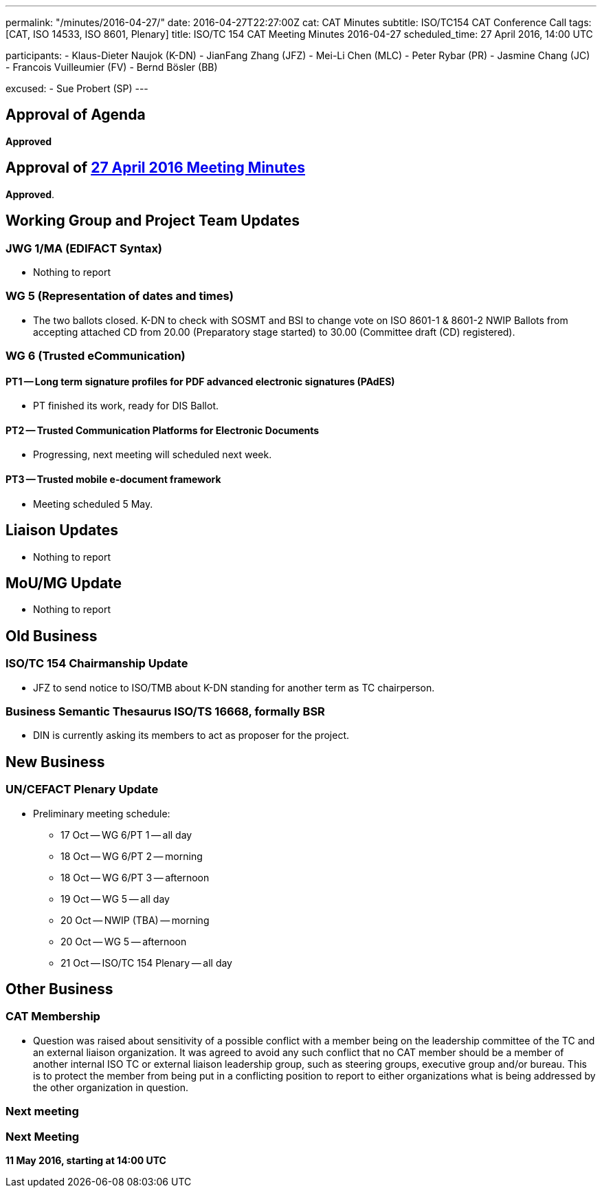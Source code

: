 ---
permalink: "/minutes/2016-04-27/"
date: 2016-04-27T22:27:00Z
cat: CAT Minutes
subtitle: ISO/TC154 CAT Conference Call
tags: [CAT, ISO 14533, ISO 8601, Plenary]
title: ISO/TC 154 CAT Meeting Minutes 2016-04-27
scheduled_time: 27 April 2016, 14:00 UTC

participants:
  - Klaus-Dieter Naujok (K-DN)
  - JianFang Zhang (JFZ)
  - Mei-Li Chen (MLC)
  - Peter Rybar (PR)
  - Jasmine Chang (JC)
  - Francois Vuilleumier (FV)
  - Bernd Bösler (BB)

excused:
  - Sue Probert (SP)
---

== Approval of Agenda

*Approved*

== Approval of link:/minutes/2016-04-27[27 April 2016 Meeting Minutes]

*Approved*.

== Working Group and Project Team Updates

=== JWG 1/MA (EDIFACT Syntax)

* Nothing to report


=== WG 5 (Representation of dates and times)

* The two ballots closed. K-DN to check with SOSMT and BSI to change vote on ISO 8601-1 & 8601-2 NWIP Ballots from accepting attached CD from 20.00 (Preparatory stage started) to 30.00 (Committee draft (CD) registered).


=== WG 6 (Trusted eCommunication)

==== PT1 -- Long term signature profiles for PDF advanced electronic signatures (PAdES)

* PT finished its work, ready for DIS Ballot.

==== PT2 -- Trusted Communication Platforms for Electronic Documents

* Progressing, next meeting will scheduled next week.

==== PT3 -- Trusted mobile e-document framework

* Meeting scheduled 5 May.






== Liaison Updates

* Nothing to report


== MoU/MG Update

* Nothing to report


== Old Business

=== ISO/TC 154 Chairmanship Update

* JFZ to send notice to ISO/TMB about K-DN standing for another term as TC chairperson.


=== Business Semantic Thesaurus ISO/TS 16668, formally BSR

* DIN is currently asking its members to act as proposer for the project.




== New Business

=== UN/CEFACT Plenary Update

* Preliminary meeting schedule:

** 17 Oct -- WG 6/PT 1 -- all day
** 18 Oct -- WG 6/PT 2 -- morning
** 18 Oct -- WG 6/PT 3 -- afternoon
** 19 Oct -- WG 5 -- all day
** 20 Oct -- NWIP (TBA) -- morning
** 20 Oct -- WG 5 -- afternoon
** 21 Oct -- ISO/TC 154 Plenary -- all day




== Other Business

=== CAT Membership

* Question was raised about sensitivity of a possible conflict with a member being on the leadership committee of the TC and an external liaison organization. It was agreed to avoid any such conflict that no CAT member should be a member of another internal ISO TC or external liaison leadership group, such as steering groups, executive group and/or bureau. This is to protect the member from being put in a conflicting position to report to either organizations what is being addressed by the other organization in question.

=== Next meeting



=== Next Meeting

*11 May 2016, starting at 14:00 UTC*

